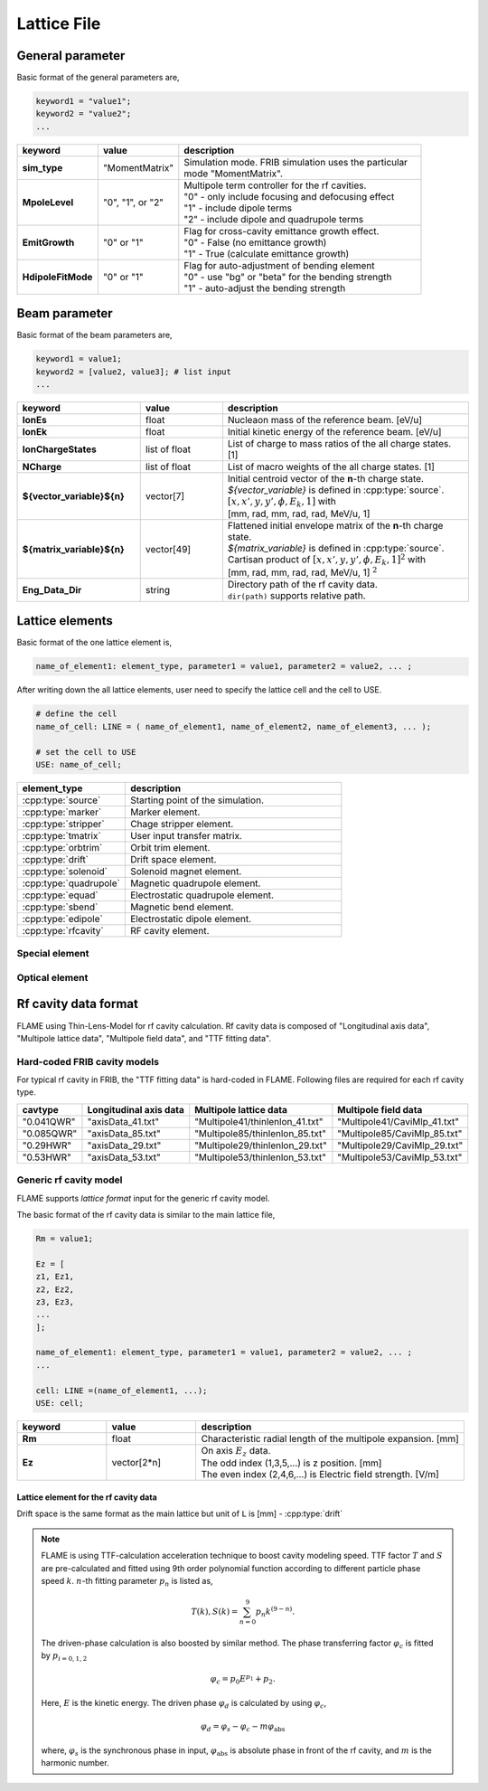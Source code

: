 Lattice File
============

General parameter
-----------------

Basic format of the general parameters are,

.. code-block:: none

    keyword1 = "value1";
    keyword2 = "value2";
    ...

.. _genpara:

.. list-table::
    :header-rows: 1
    :widths: 2, 2, 6

    * - | keyword
      - | value
      - | description
    * - | **sim_type**
      - | "MomentMatrix"
      - | Simulation mode. FRIB simulation uses the particular
        | mode "MomentMatrix".
    * - | **MpoleLevel**
      - | "0", "1", or "2"
      - | Multipole term controller for the rf cavities.
        | "0" - only include focusing and defocusing effect
        | "1" - include dipole terms
        | "2" - include dipole and quadrupole terms
    * - | **EmitGrowth**
      - | "0" or "1"
      - | Flag for cross-cavity emittance growth effect.
        | "0" - False (no emittance growth)
        | "1" - True (calculate emittance growth)
    * - | **HdipoleFitMode**
      - | "0" or "1"
      - | Flag for auto-adjustment of bending element
        | "0" - use "bg" or "beta" for the bending strength
        | "1" - auto-adjust the bending strength


Beam parameter
--------------

Basic format of the beam parameters are,

.. code-block:: none

    keyword1 = value1;
    keyword2 = [value2, value3]; # list input
    ...

.. _beampara:

.. list-table::
    :header-rows: 1
    :widths: 3, 2 , 6

    * - | keyword
      - | value
      - | description
    * - | **IonEs**
      - | float
      - | Nucleaon mass of the reference beam. [eV/u]
    * - | **IonEk**
      - | float
      - | Initial kinetic energy of the reference beam. [eV/u]
    * - | **IonChargeStates**
      - | list of float
      - | List of charge to mass ratios of the all charge states. [1]
    * - | **NCharge**
      - | list of float
      - | List of macro weights of the all charge states. [1]
    * - | **${vector_variable}${n}**
      - | vector[7]
      - | Initial centroid vector of the **n**-th charge state.
        | *${vector_variable}* is defined in :cpp:type:`source`.
        | :math:`[x, x', y, y', \phi, E_k, 1]` with
        | [mm, rad, mm, rad, rad, MeV/u, 1]
    * - | **${matrix_variable}${n}**
      - | vector[49]
      - | Flattened initial envelope matrix of the **n**-th charge state.
        | *${matrix_variable}* is defined in :cpp:type:`source`.
        | Cartisan product of :math:`[x, x', y, y', \phi, E_k, 1]^2` with
        | [mm, rad, mm, rad, rad, MeV/u, 1] :math:`^2`
    * - | **Eng_Data_Dir**
      - | string
      - | Directory path of the rf cavity data.
        | ``dir(path)`` supports relative path.


Lattice elements
----------------

Basic format of the one lattice element is,

.. code-block:: none

    name_of_element1: element_type, parameter1 = value1, parameter2 = value2, ... ;

After writing down the all lattice elements, user need to specify the lattice cell and the cell to USE.

.. code-block:: none

    # define the cell
    name_of_cell: LINE = ( name_of_element1, name_of_element2, name_of_element3, ... );

    # set the cell to USE
    USE: name_of_cell;

.. list-table::
    :header-rows: 1
    :widths: 3 , 6

    * - **element_type**
      - description
    * - :cpp:type:`source`
      - Starting point of the simulation.
    * - :cpp:type:`marker`
      - Marker element.
    * - :cpp:type:`stripper`
      - Chage stripper element.
    * - :cpp:type:`tmatrix`
      - User input transfer matrix.
    * - :cpp:type:`orbtrim`
      - Orbit trim element.
    * - :cpp:type:`drift`
      - Drift space element.
    * - :cpp:type:`solenoid`
      - Solenoid magnet element.
    * - :cpp:type:`quadrupole`
      - Magnetic quadrupole element.
    * - :cpp:type:`equad`
      - Electrostatic quadrupole element.
    * - :cpp:type:`sbend`
      - Magnetic bend element.
    * - :cpp:type:`edipole`
      - Electrostatic dipole element.
    * - :cpp:type:`rfcavity`
      - RF cavity element.

Special element
^^^^^^^^^^^^^^^

.. cpp:type:: source

    Starting point of the simulation. Initial beam state parameters are set at this element.

    :parameters: **vector_variable**: string

                    | Name key of the initial centroid vector.

                 **matrix_variable**: string

                    | Name key of the initial envelope matrix.

.. cpp:type:: marker

    Marker element. Nothing to do.

.. cpp:type:: stripper

    Stripper element.

    :parameters: **IonChargeStates**: list of float (optional)

                    | List of charge to mass ratios after the charge stripper. [1]

                 **NCharge**: list of float (optional)

                    | List of macro weights after the charge stripper. [1]

                 **Stripper_E1Para**: float (optional)

                    | Constant part of the energy struggling parameter of the charge stripper. [MeV/u]

                 **Stripper_lambda**: float (optional)

                    | Momentum spread factor :math:`\lambda` of the charge stripper. [1]

                 **Stripper_upara**: float (optional)

                    | Momentum spread factor :math:`U` of the charge stripper. [1]

                 **Stripper_E0Para**: vector[3]

                    | Energy loss parameters due to the ionization.
                    | [Constant_part, Energy_dependence, Thickness_depenedence] with [eV/u, 1, 1]

                 **Stripper_Para**: vector[3]

                    | Stripper foil parameters.
                    | [Thickness, Thickness_variation, reference_energy] with [um, %, eV/u]

.. cpp:type:: tmatrix

    User input transfer matrix element.

    :parameter: **matrix**: vector[49]

                    | Flattened :math:`7 \times 7` transfer matrix.


Optical element
^^^^^^^^^^^^^^^

.. cpp:type:: orbtrim

    Orbit trim element. This can be use as steering magnet.

    :parameters: **realpara**: int

                    | Realistic input parameter flag for the beam kick angle.
                    | **0** - use ``theta_x`` and ``theta_y`` for the beam kick.
                    | **1** - use ``tm_xkick`` and ``tm_ykick`` for the beam kick.

                 **theta_x**: float

                    | Horizontal beam kick angle. [rad]

                 **theta_y**: float

                    | Vertical beam kick angle. [rad]

                 **tm_xkick**: float

                    | Magnetic field strength for the horizontal beam kick. [T*m]


                 **tm_xkick**: float

                    | Magnetic field strength for the vertical beam kick. [T*m]

                 **xyrotate**: float

                    | Transverse rotation angle of the beam. [deg]

    .. Note::

        In the case of user puts both "beam kick information" and "transverse rotation angle" to the ONE orbtrim element,
        the process order is, beam kick -> transverse rotation. In other words, the beam kick is effected BEFORE the transverse rotation.

.. cpp:type:: drift

    Drift space element.

    :parameters: **L**: float

                    | Length of the lattice element. [m]

.. cpp:type:: solenoid

    Solenoid magnet element.

    :parameters: **L**: float

                    | Length of the lattice element. [m]

                 **B**: float

                    | Solenoid strength (:math:`B_z`). [T]

                 **dx**: float (default: 0.0)

                    | Misalignment of horizontal shift. [m]

                 **dy**: float (default: 0.0)

                    | Misalignment of vertical shift. [m]

                 **pitch**: float (default: 0.0)

                    | Misaglignment of pitch angle. [rad]

                 **yaw**: float (default: 0.0)

                    | Misaglignment of yaw angle. [rad]

                 **roll**: float (default: 0.0)

                    | Misaglignment of roll angle. [rad]

.. cpp:type:: quadrupole

    Magnetic quadrupole element.

    :parameters: **L**: float

                    | Length of the lattice element. [m]

                 **B2**: float

                    | Quadrupole field gradient. [T/m]
                    | Positive value means horizontal focusing.

                 **dx**, **dy**, **pitch**, **yaw**, **roll**: float

                    | Misalignment parameters. See :cpp:type:`solenoid` case.

.. cpp:type:: equad

    Electrostatic quadrupole element.

    :parameters: **L**: float

                    | Length of the lattice element. [m]

                 **V**: float

                    | Electrostatic quadrupole pole tip voltage. [V]
                    | Positive value means horizontal focusing.

                 **radius**: float

                    | Electrostatic quadrupole pole tip radius. [m]

                 **dx**, **dy**, **pitch**, **yaw**, **roll**: float

                    | Misalignment parameters. See :cpp:type:`solenoid` case.

.. cpp:type:: sbend

    Magnetic bend element.

    :parameters: **L**: float

                    | Length of the lattice element. [m]

                 **phi**: float

                    | Bend angle. [deg]

                 **phi1**: float

                    | Front pole face angle. [deg]

                 **phi2**: float

                    | Back pole face angle. [deg]

                 **bg**: float (optional: Used in the case of :ref:`"HdipoleFitMode" <genpara>` is **0**.)

                    | Lorentz :math:`\beta \gamma` for the reference beam. [1]
                    | This parameter is correspond to the bend field strength.

                 **dx**, **dy**, **pitch**, **yaw**, **roll**: float

                    | Misalignment parameters. See :cpp:type:`solenoid` case.

.. cpp:type:: edipole

    Electrostatic dipole (bend) element.

    :parameters: **L**: float

                    | Length of the lattice element. [m]

                 **phi**: float

                    | Bend angle. [deg]

                 **beta**: float (optional: Used in the case of :ref:`"HdipoleFitMode" <genpara>` is **0**.)

                    | Lorentz :math:`\beta` for the reference beam. [1]
                    | This parameter is correspond to the bend field strength.

                 **fringe_x**: float

                    | Horizontal fringe term. [rad/mm]

                 **fringe_y**: float

                    | Vertical fringe term. [rad/mm]

                 **asymfac**: float

                    | Characteristic parameter of the kinetic energy change
                      due to the middle point potential deviation from ground. [1]

                 **spher**: int

                    | Flag for the electrostatic dipole shape.
                    | **0** - cylindrical electrostatic dipole
                    | **1** - spherical electrostatic dipole

                 **ver**: int

                    | Flag for the bending direction.
                    | **0** - horizontal bend
                    | **1** - vertical bend

                 **dx**, **dy**, **pitch**, **yaw**, **roll**: float

                    | Misalignment parameters. See :cpp:type:`solenoid` case.

.. cpp:type:: rfcavity

    RF cavity element.

    :parameters: **L**: float

                    | Length of the lattice element. [m]

                 **cavtype**: string

                    | Cavity type. Supports "Generic", "0.041QWR", "0.085QWR", "0.29HWR", and "0.53HWR".
                      :ref:`The file format is described here. <cavformat>`

                 **f**: float

                    | RF frequency of the cavity. [Hz]

                 **phi**: float

                    | Input phase of the cavity. [deg]

                 **syncflag**: int

                    | Flag for synchronous phase input (**phi**).
                    |    **0** for driven phase input. 
                    |    **1** for synchronous phase input. (default)

                 **scl_fac**: float

                    | Scaling factor of the field. [1]

                 **datafile**: string (optional: Used in the case of ``cavtype`` = "Generic")

                    | File path of the rf cavity data.

                 **Rm**: float (optional: Used in the case of ``cavtype`` = "Generic")

                    | Characteristic radial length of the multipole expansion. [mm]

                 **dx**, **dy**, **pitch**, **yaw**, **roll**: float

                    | Misalignment parameters. See :cpp:type:`solenoid` case.


.. _cavformat:

Rf cavity data format
---------------------

FLAME using Thin-Lens-Model for rf cavity calculation.
Rf cavity data is composed of "Longitudinal axis data", "Multipole lattice data", "Multipole field data", and "TTF fitting data".

Hard-coded FRIB cavity models
^^^^^^^^^^^^^^^^^^^^^^^^^^^^^

For typical rf cavity in FRIB, the "TTF fitting data" is hard-coded in FLAME.
Following files are required for each rf cavity type.

.. list-table::
    :header-rows: 1

    * - **cavtype**
      - **Longitudinal axis data**
      - **Multipole lattice data**
      - **Multipole field data**
    * - "0.041QWR"
      - "axisData_41.txt"
      - "Multipole41/thinlenlon_41.txt"
      - "Multipole41/CaviMlp_41.txt"
    * - "0.085QWR"
      - "axisData_85.txt"
      - "Multipole85/thinlenlon_85.txt"
      - "Multipole85/CaviMlp_85.txt"
    * - "0.29HWR"
      - "axisData_29.txt"
      - "Multipole29/thinlenlon_29.txt"
      - "Multipole29/CaviMlp_29.txt"
    * - "0.53HWR"
      - "axisData_53.txt"
      - "Multipole53/thinlenlon_53.txt"
      - "Multipole53/CaviMlp_53.txt"

Generic rf cavity model
^^^^^^^^^^^^^^^^^^^^^^^

FLAME supports *lattice format* input for the generic rf cavity model.

The basic format of the rf cavity data is similar to the main lattice file,

.. code-block:: none

    Rm = value1;

    Ez = [
    z1, Ez1,
    z2, Ez2,
    z3, Ez3,
    ...
    ];

    name_of_element1: element_type, parameter1 = value1, parameter2 = value2, ... ;
    ...

    cell: LINE =(name_of_element1, ...);
    USE: cell;

.. list-table::
    :header-rows: 1
    :widths: 2, 2, 6

    * - | keyword
      - | value
      - | description
    * - | **Rm**
      - | float
      - | Characteristic radial length of the multipole expansion. [mm]
    * - | **Ez**
      - | vector[2*n]
      - | On axis :math:`E_z` data.
        | The odd index (1,3,5,...) is z position. [mm]
        | The even index (2,4,6,...) is Electric field strength. [V/m]

Lattice element for the rf cavity data
""""""""""""""""""""""""""""""""""""""""""

Drift space is the same format as the main lattice but unit of ``L`` is [mm] - :cpp:type:`drift`

.. cpp:type:: EDipole

    Dipole term generated by the electric field.

    :parameters: **L**: float

                    | Length of the lattice element. [mm]
                    | This parameter should be 0.0 in Thin-Lens-Model.

                 **V0**: float

                    | Amplitude of the multipole term. [MV]

                 **attr**: vector[20]

                    | TTF fitting parameter. :ref:`(see here) <ttfnote>`
                    | 1 to 10 - fitting parameter for :math:`T`
                    | 11 to 20 - fitting parameter for :math:`S`

.. cpp:type:: EFocus

    Constant focusing term generated by the electric field.

    Parameters are the same as :cpp:type:`EDipole`.

.. cpp:type:: EQuad

    Quadrupole term generated by the electric field.

    Parameters are the same as :cpp:type:`EDipole`.


.. cpp:type:: HMono

    Dipole term generated by the magnetic field.

    :parameters: **L**: float

                    | Length of the lattice element. [mm]
                    | This parameter should be 0.0 in Thin-Lens-Model.

                 **V0**: float

                    | Amplitude of the multipole term. [MA]

                 **attr**: vector[20]

                    | TTF fitting parameter. :ref:`(see here) <ttfnote>`
                    | 1 to 10 - fitting parameter for :math:`T`
                    | 11 to 20 - fitting parameter for :math:`S`

.. cpp:type:: HFocus

    Constant focusing term generated by the magnetic field.

    Parameters are the same as :cpp:type:`HMono`.

.. cpp:type:: HQuad

    Quadrupole term generated by the magnetic field.

    Parameters are the same as :cpp:type:`HMono`.

.. cpp:type:: AccGap

    Acceleration gap term by the longitudinal electric field.

    :parameters: **L**: float

            | Length of the lattice element. [mm]
            | This parameter should be 0.0 in Thin-Lens-Model.

         **V0**: float

            | Amplitude of the multipole term. [MV]

         **attr**: vector[23]

            | TTF fitting parameter. :ref:`(see here) <ttfnote>`
            | 1 to 10 - fitting parameter for :math:`T`
            | 11 to 20 - fitting parameter for :math:`S`
            | 21 to 23 - fitting parameter for the synchronous phase


.. _ttfnote:

.. Note::

    FLAME is using TTF-calculation acceleration technique to boost cavity modeling speed.
    TTF factor :math:`T` and :math:`S` are pre-calculated and fitted using 9th order polynomial function according
    to different particle phase speed :math:`k`. :math:`n`-th fitting parameter :math:`p_n` is listed as,

    .. math::

        T(k), S(k) = \sum^9_{n=0} p_n k^{(9-n)}.

    The driven-phase calculation is also boosted by similar method.
    The phase transferring factor :math:`\varphi_c` is fitted by :math:`p_{i = 0, 1, 2}`

    .. math::

        \varphi_c = p_0 E^{p_1} + p_2.

    Here, :math:`E` is the kinetic energy. The driven phase :math:`\varphi_d` is calculated by using :math:`\varphi_c`,

    .. math::

        \varphi_d = \varphi_s - \varphi_c - m \varphi_\text{abs}

    where, :math:`\varphi_s` is the synchronous phase in input, :math:`\varphi_\text{abs}`
    is absolute phase in front of the rf cavity, and :math:`m` is the harmonic number.